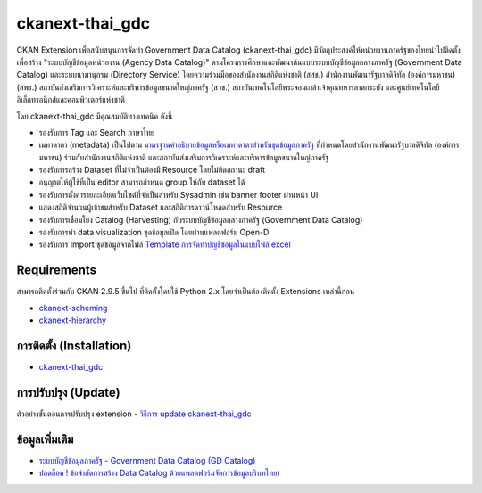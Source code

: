 =============
ckanext-thai_gdc
=============

CKAN Extension เพื่อสนับสนุนการจัดทำ Government Data Catalog (ckanext-thai_gdc) มีวัตถุประสงค์ให้หน่วยงานภาครัฐของไทยนำไปติดตั้งเพื่อสร้าง "ระบบบัญชีข้อมูลหน่วยงาน (Agency Data Catalog)" ตามโครงการศึกษาและพัฒนาต้นแบบระบบบัญชีข้อมูลกลางภาครัฐ (Government Data Catalog) และระบบนามานุกรม (Directory Service) โดยความร่วมมือของสำนักงานสถิติแห่งชาติ (สสช.) สำนักงานพัฒนารัฐบาลดิจิทัล (องค์การมหาชน) (สพร.) สถาบันส่งเสริมการวิเคราะห์และบริหารข้อมูลขนาดใหญ่ภาครัฐ (สวข.) สถาบันเทคโนโลยีพระจอมเกล้าเจ้าคุณทหารลาดกระบัง และศูนย์เทคโนโลยีอิเล็กทรอนิกส์และคอมพิวเตอร์แห่งชาติ 

โดย ckanext-thai_gdc มีคุณสมบัติทางเทคนิค ดังนี้

- รองรับการ Tag และ Search ภาษาไทย
- เมทาดาตา (metadata) เป็นไปตาม `มาตรฐานคำอธิบายข้อมูลหรือเมทาดาตาสำหรับชุดข้อมูลภาครัฐ <https://www.dga.or.th/wp-content/uploads/2021/03/Final_GD-Catalog-Guideline-v.1.0_16032564-3.pdf>`_ ที่กำหนดโดยสำนักงานพัฒนารัฐบาลดิจิทัล (องค์การมหาชน) ร่วมกับสำนักงานสถิติแห่งชาติ และสถาบันส่งเสริมการวิเคราะห์และบริหารข้อมูลขนาดใหญ่ภาครัฐ
- รองรับการสร้าง Dataset ที่ไม่จำเป็นต้องมี Resource โดยไม่ติดสถานะ draft
- อนุญาตให้ผู้ใช้ที่เป็น editor สามารถกำหนด group ให้กับ dataset ได้
- รองรับการตั้งค่ารายละเอียดเว็บไซต์ที่จำเป็นสำหรับ Sysadmin เช่น banner footer ผ่านหน้า UI
- แสดงสถิติจำนวนผู้เข้าชมสำหรับ Dataset และสถิติการดาวน์โหลดสำหรับ Resource
- รองรับการเชื่อมโยง Catalog (Harvesting) กับระบบบัญชีข้อมูลกลางภาครัฐ (Government Data Catalog)
- รองรับการทำ data visualization ชุดข้อมูลเปิด โดยผ่านแพลตฟอร์ม Open-D
- รองรับการ Import ชุดข้อมูลจากไฟล์ `Template การจัดทำบัญชีข้อมูลในแบบไฟล์ excel <https://gdhelppage.nso.go.th/p00_01_019.html>`_

------------
Requirements
------------

สามารถติดตั้งร่วมกับ CKAN 2.9.5 ขึ้นไป ที่ติดตั้งโดยใช้ Python 2.x โดยจำเป็นต้องติดตั้ง Extensions เหล่านี้ก่อน

- `ckanext-scheming <https://gitlab.nectec.or.th/opend/installing-ckan/-/blob/master/ckan-extension.md#2-ckanext-scheming>`_
- `ckanext-hierarchy <https://gitlab.nectec.or.th/opend/installing-ckan/-/blob/master/ckan-extension.md#3-ckanext-hierarchy>`_

------------
การติดตั้ง (Installation)
------------

- `ckanext-thai_gdc <https://gitlab.nectec.or.th/opend/installing-ckan/-/blob/master/ckan-extension.md#5-ckanext-thai_gdc>`_

------------
การปรับปรุง (Update)
------------

ตัวอย่างขั้นตอนการปรับปรุง extension
- `วิธีการ update ckanext-thai_gdc <https://gitlab.nectec.or.th/opend/installing-ckan/-/blob/master/ckan-extension.md#update-ckanext-thai_gdc>`_

------------
ข้อมูลเพิ่มเติม
------------

- `ระบบบัญชีข้อมูลภาครัฐ - Government Data Catalog (GD Catalog) <https://gdhelppage.nso.go.th>`_
- `ปลดล็อค ! ข้อจำกัดการสร้าง Data Catalog ด้วยแพลตฟอร์มจัดการข้อมูลบริบทไทย) <https://www.nectec.or.th/news/news-article/data-catalog-platform.html>`_

